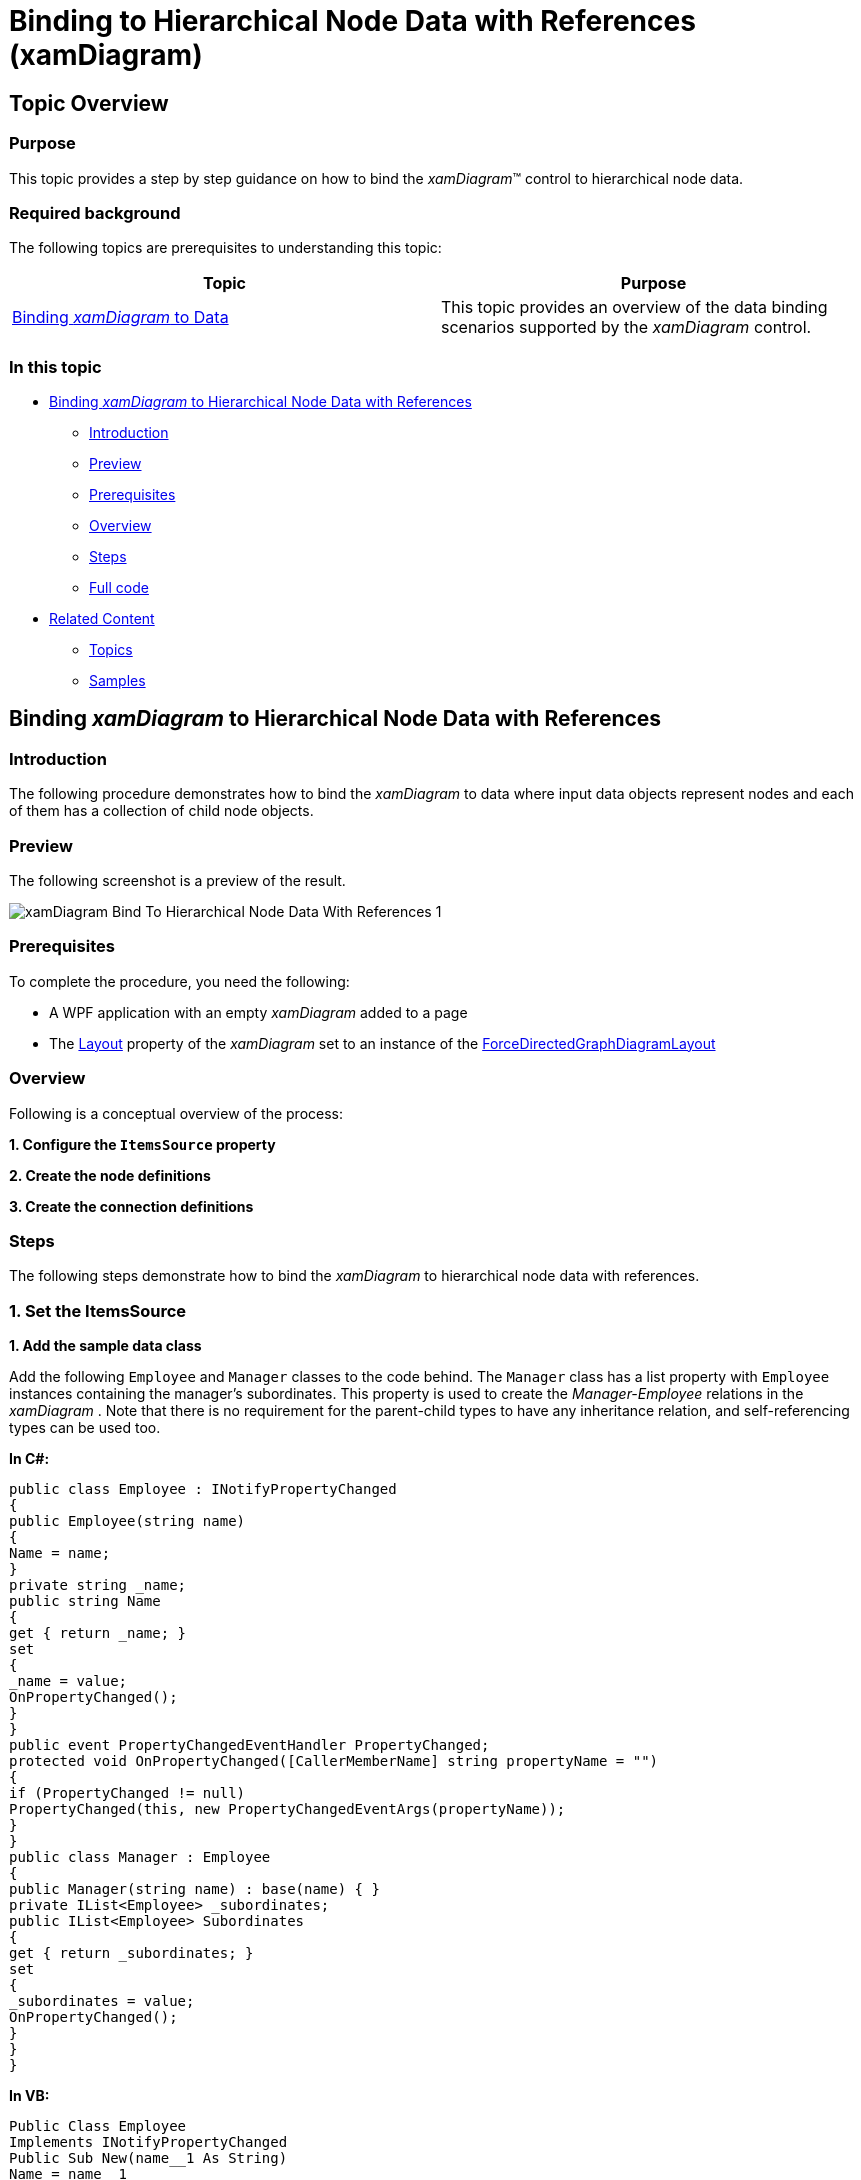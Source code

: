 ﻿////

|metadata|
{
    "name": "xamdiagram-binding-to-hierarchical-node-data-with-references",
    "tags": ["Charting","Data Binding","Data Presentation","How Do I"],
    "controlName": ["xamDiagram"],
    "guid": "1c94a9bb-fbf9-44d6-80a6-1534d7bea3a4",  
    "buildFlags": [],
    "createdOn": "2014-06-23T07:47:16.4236241Z"
}
|metadata|
////

= Binding to Hierarchical Node Data with References (xamDiagram)

== Topic Overview

=== Purpose

This topic provides a step by step guidance on how to bind the  _xamDiagram_™ control to hierarchical node data.

=== Required background

The following topics are prerequisites to understanding this topic:

[options="header", cols="a,a"]
|====
|Topic|Purpose

| link:xamdiagram-binding-to-data.html[Binding _xamDiagram_ to Data]
|This topic provides an overview of the data binding scenarios supported by the _xamDiagram_ control.

|====

=== In this topic

* <<_Ref391055893, Binding  _xamDiagram_  to Hierarchical Node Data with References >>

** <<_Ref391055896,Introduction>>
** <<_Preview,Preview>>
** <<_Prerequisites,Prerequisites>>
** <<_Overview,Overview>>
** <<_Ref391055903,Steps>>
** <<_Ref382317785,Full code>>

* <<_Ref391056408, Related Content >>

** <<_Ref391056410,Topics>>
** <<_Ref391056412,Samples>>

[[_Ref391055893]]
== Binding  _xamDiagram_   to Hierarchical Node Data with References

[[_Ref391055896]]

=== Introduction

The following procedure demonstrates how to bind the  _xamDiagram_   to data where input data objects represent nodes and each of them has a collection of child node objects.

[[_Preview]]

=== Preview

The following screenshot is a preview of the result.

image::images/xamDiagram_Bind_To_Hierarchical_Node_Data_With_References_1.png[]

[[_Prerequisites]]

=== Prerequisites

To complete the procedure, you need the following:

* A WPF application with an empty  _xamDiagram_   added to a page
* The link:{ApiPlatform}controls.charts.xamdiagram.v{ProductVersion}~infragistics.controls.charts.xamdiagram~layout.html[Layout] property of the  _xamDiagram_   set to an instance of the link:{ApiPlatform}controls.charts.xamdiagram.v{ProductVersion}~infragistics.controls.charts.forcedirectedgraphdiagramlayout_members.html[ForceDirectedGraphDiagramLayout]

[[_Overview]]

=== Overview

Following is a conceptual overview of the process:

*1. Configure the `ItemsSource` property*

*2. Create the node definitions*

*3. Create the connection definitions*

[[_Ref391055903]]

=== Steps

The following steps demonstrate how to bind the  _xamDiagram_   to hierarchical node data with references.

=== 1. Set the ItemsSource

*1. Add the sample data class*

Add the following `Employee` and `Manager` classes to the code behind. The `Manager` class has a list property with `Employee` instances containing the manager’s subordinates. This property is used to create the  _Manager-Employee_   relations in the  _xamDiagram_  . Note that there is no requirement for the parent-child types to have any inheritance relation, and self-referencing types can be used too.

*In C#:*

[source, CS]
----
public class Employee : INotifyPropertyChanged
{
public Employee(string name)
{
Name = name;
}
private string _name;
public string Name
{
get { return _name; }
set
{
_name = value;
OnPropertyChanged();
}
}
public event PropertyChangedEventHandler PropertyChanged;
protected void OnPropertyChanged([CallerMemberName] string propertyName = "")
{
if (PropertyChanged != null)
PropertyChanged(this, new PropertyChangedEventArgs(propertyName));
}
}
public class Manager : Employee
{
public Manager(string name) : base(name) { }
private IList<Employee> _subordinates;
public IList<Employee> Subordinates
{
get { return _subordinates; }
set
{
_subordinates = value;
OnPropertyChanged();
}
}
}
----

*In VB:*

[source, VB]
----
Public Class Employee
Implements INotifyPropertyChanged
Public Sub New(name__1 As String)
Name = name__1
End Sub
Private _name As String
Public Property Name() As String
Get
Return _name
End Get
Set(value As String)
_name = value
OnPropertyChanged()
End Set
End Property
Public Event PropertyChanged As PropertyChangedEventHandler Implements INotifyPropertyChanged.PropertyChanged
Protected Sub OnPropertyChanged(Optional propertyName As String = "")
RaiseEvent PropertyChanged(Me, New PropertyChangedEventArgs(propertyName))
End Sub
End Class
Public Class Manager
Inherits Employee
Public Sub New(name As String)
MyBase.New(name)
End Sub
Private _subordinates As IList(Of Employee)
Public Property Subordinates() As IList(Of Employee)
Get
Return _subordinates
End Get
Set(value As IList(Of Employee))
_subordinates = value
OnPropertyChanged()
End Set
End Property
End Class
----

*2. Add the view model class.* 

Add the following view model class that the  _xamDiagram_   will be bound to:

*In C#:*

[source, CS]
---- 
public class EmployeeViewModel : INotifyPropertyChanged
{
public EmployeeViewModel()
{
var employees = new ObservableCollection<Employee>();
var sharedEmployee = new Employee("Shared Employee");
employees.Add(new Manager("Manager 1")
{
Subordinates = new List<Employee>()
{
new Employee("Employee 1"),
new Employee("Employee 2"),
new Employee("Employee 3"),
new Employee("Employee 4"),
sharedEmployee
}
});
employees.Add(new Manager("Manager 2")
{
Subordinates = new List<Employee>()
{
sharedEmployee,
new Employee("Employee 5"),
new Employee("Employee 6"),
new Employee("Employee 7"),
new Employee("Employee 8"),
new Employee("Employee 9")
}
});
employees.Add(new Employee("Employee 10"));
Employees = employees;
}
private IList<Employee> _employees;
public IList<Employee> Employees
{
get { return _employees; }
set
{
_employees = value;
OnPropertyChanged();
}
}
public event PropertyChangedEventHandler PropertyChanged;
protected void OnPropertyChanged([CallerMemberName] string propertyName = "")
{
if (PropertyChanged != null)
PropertyChanged(this, new PropertyChangedEventArgs(propertyName));
}
}
----

*In VB:*

[source, VB]
---- 
Public Class EmployeeViewModel
Implements INotifyPropertyChanged
Public Sub New()
Dim employees__1 = New ObservableCollection(Of Employee)()
Dim sharedEmployee = New Employee("Shared Employee")
employees__1.Add(New Manager("Manager 1") With { _
.Subordinates = New List(Of Employee)() From { _
New Employee("Employee 1"), _
New Employee("Employee 2"), _
New Employee("Employee 3"), _
New Employee("Employee 4"), _
sharedEmployee _
} _
})
employees__1.Add(New Manager("Manager 2") With { _
.Subordinates = New List(Of Employee)() From { _
sharedEmployee, _
New Employee("Employee 5"), _
New Employee("Employee 6"), _
New Employee("Employee 7"), _
New Employee("Employee 8"), _
New Employee("Employee 9") _
} _
})
employees__1.Add(New Employee("Employee 10"))
Employees = employees__1
End Sub
Private _employees As IList(Of Employee)
Public Property Employees() As IList(Of Employee)
Get
Return _employees
End Get
Set(value As IList(Of Employee))
_employees = value
OnPropertyChanged()
End Set
End Property
Public Event PropertyChanged As PropertyChangedEventHandler Implements INotifyPropertyChanged.PropertyChanged
Protected Sub OnPropertyChanged(Optional propertyName As String = "")
RaiseEvent PropertyChanged(Me, New PropertyChangedEventArgs(propertyName))
End Sub
End Class
----

*3. Set the `ItemsSource` property*

Set DataContext to a new instance of the view model class and bind the link:{ApiPlatform}controls.charts.xamdiagram.v{ProductVersion}~infragistics.controls.charts.xamdiagram~itemssource.html[ItemsSource] to the `Employees` property of the `EmployeeViewModel` class.

*In XAML:*

[source,XAML]
---- 
<ig:XamDiagram x:Name="HierarchicalDiagram"
ItemsSource="{Binding Employees}">
<ig:XamDiagram.DataContext>
<local:EmployeeViewModel/>
</ig:XamDiagram.DataContext>
</ig:XamDiagram>
----

=== 2. Create the node definitions

Usually for each of the data types in the link:{ApiPlatform}controls.charts.xamdiagram.v{ProductVersion}~infragistics.controls.charts.xamdiagram~itemssource.html[ItemsSource] a link:{ApiPlatform}controls.charts.xamdiagram.v{ProductVersion}~infragistics.controls.charts.nodedefinition_members.html[NodeDefinition] is added to the  _xamDiagram_  . If one or more types are in an inheritance relationship the most concrete types have to be specified first. The  _xamDiagram_   tries to match the type of each of the data items the link:{ApiPlatform}controls.charts.xamdiagram.v{ProductVersion}~infragistics.controls.charts.nodedefinition~targettype.html[TargetType] of a node definition. The first node definition whose link:{ApiPlatform}controls.charts.xamdiagram.v{ProductVersion}~infragistics.controls.charts.nodedefinition~targettype.html[TargetType] returns true to a call to `IsAssignableFrom` is selected. That is if the link:{ApiPlatform}controls.charts.xamdiagram.v{ProductVersion}~infragistics.controls.charts.nodedefinition~targettype.html[TargetType] of a node definition matches exactly or is a parent type of the data item’s type, the node definition will be selected.

*1. Add a `NodeDefinition` for the Manager class*

A. Set the link:{ApiPlatform}controls.charts.xamdiagram.v{ProductVersion}~infragistics.controls.charts.nodedefinition~targettype.html[TargetType] of the link:{ApiPlatform}controls.charts.xamdiagram.v{ProductVersion}~infragistics.controls.charts.nodedefinition_members.html[NodeDefinition] to the `Manager` type.

B. Set the link:{ApiPlatform}controls.charts.xamdiagram.v{ProductVersion}~infragistics.controls.charts.nodedefinition~childrenmemberpath.html[ChildrenMemberPath] to the name of the property holding the collection of child objects.

In this case that is “Subordinates” property.

[start=3]
C. Set the link:{ApiPlatform}controls.charts.xamdiagram.v{ProductVersion}~infragistics.controls.charts.nodedefinition~displaymemberpath.html[DisplayMemberPath]

If a link:{ApiPlatform}controls.charts.xamdiagram.v{ProductVersion}~infragistics.controls.charts.nodedefinition~displaymemberpath.html[DisplayMemberPath] is not specified, and if no custom link:{ApiPlatform}controls.charts.xamdiagram.v{ProductVersion}~infragistics.controls.charts.diagramitem~displaytemplate.html[DisplayTemplate] is set via the link:{ApiPlatform}controls.charts.xamdiagram.v{ProductVersion}~infragistics.controls.charts.nodedefinition~nodestyle.html[NodeStyle], the result of the `ToString` method will be displayed as the nodes’ content.

[start=4]
D. Set the link:{ApiPlatform}controls.charts.xamdiagram.v{ProductVersion}~infragistics.controls.charts.nodedefinition~nodestyle.html[NodeStyle] (optional)

Using the link:{ApiPlatform}controls.charts.xamdiagram.v{ProductVersion}~infragistics.controls.charts.nodedefinition~nodestyle.html[NodeStyle] property allows you to set a style to be applied to all link:{ApiPlatform}controls.charts.xamdiagram.v{ProductVersion}~infragistics.controls.charts.diagramnode_members.html[DiagramNode] objects matched by the node definition. This gives you the opportunity to easily customize the nodes created for a certain data type.

*In XAML:*

[source,XAML]
---- 
<ig:NodeDefinition
TargetType="{x:Type local:Manager}"
ChildrenMemberPath="Subordinates"
DisplayMemberPath="Name">
<ig:NodeDefinition.NodeStyle>
<Style TargetType="ig:DiagramNode">
<Setter Property="FontSize" Value="18"/>
<Setter Property="Fill" Value="Green"/>
<Setter Property="ShapeType" Value="Ellipse"/>
<Setter Property="Stroke" Value="Transparent"/>
</Style>
</ig:NodeDefinition.NodeStyle>
</ig:NodeDefinition>
----

*2. Add a node definition for the Employee class*

Add an additional node definition setting the link:{ApiPlatform}controls.charts.xamdiagram.v{ProductVersion}~infragistics.controls.charts.nodedefinition~targettype.html[TargetType] and link:{ApiPlatform}controls.charts.xamdiagram.v{ProductVersion}~infragistics.controls.charts.nodedefinition~displaymemberpath.html[DisplayMemberPath] accordingly. Set the link:{ApiPlatform}controls.charts.xamdiagram.v{ProductVersion}~infragistics.controls.charts.nodedefinition~nodestyle.html[NodeStyle] to with a setter for the link:{ApiPlatform}controls.charts.xamdiagram.v{ProductVersion}~infragistics.controls.charts.diagramitem~displaytemplate.html[DisplayTemplate] property as follows.

*In XAML:*

[source,XAML]
---- 
<ig:NodeDefinition
TargetType="{x:Type local:Employee}">
<ig:NodeDefinition.NodeStyle>
<Style TargetType="ig:DiagramNode">
<Setter Property="DisplayTemplate">
<Setter.Value>
<DataTemplate>
<TextBlock
HorizontalAlignment="Center"
Text="{Binding Name}"
Foreground="Green"/>
</DataTemplate>
</Setter.Value>
</Setter>
<Setter Property="Fill" Value="LightGreen"/>
<Setter Property="Stroke" Value="Transparent"/>
</Style>
</ig:NodeDefinition.NodeStyle>
</ig:NodeDefinition>
----

=== 3. Create a hierarchical connection definition.

Create a link:{ApiPlatform}controls.charts.xamdiagram.v{ProductVersion}~infragistics.controls.charts.connectiondefinition_members.html[ConnectionDefinition] and add it to the link:{ApiPlatform}controls.charts.xamdiagram.v{ProductVersion}~infragistics.controls.charts.xamdiagram~connectiondefinitions.html[ConnectionDefinitions] collection. The connection definitions provide a way to set a custom style for the connection generated by the  _xamDiagram_   for parent-child data item relations. Connection definitions are matched by the link:{ApiPlatform}controls.charts.xamdiagram.v{ProductVersion}~infragistics.controls.charts.connectiondefinition~starttargettype.html[StartTargetType] and link:{ApiPlatform}controls.charts.xamdiagram.v{ProductVersion}~infragistics.controls.charts.connectiondefinition~endtargettype.html[EndTargetType] properties. For this example set these to the `Manager` and `Employee` types respectively.

Set the link:{ApiPlatform}controls.charts.xamdiagram.v{ProductVersion}~infragistics.controls.charts.connectiondefinitionbase~connectionstyle.html[ConnectionStyle] property to a style targeting link:{ApiPlatform}controls.charts.xamdiagram.v{ProductVersion}~infragistics.controls.charts.diagramconnection_members.html[DiagramConnection].

*In XAML:*

[source,XAML]
---- 
<ig:ConnectionDefinition
StartTargetType="{x:Type local:Manager}"
EndTargetType="{x:Type local:Employee}">
<ig:ConnectionDefinition.ConnectionStyle>
<Style TargetType="ig:DiagramConnection">
<Setter Property="Stroke" Value="DarkGreen"/>
<Setter Property="Foreground" Value="DarkGreen"/>
<Setter Property="Fill" Value="DarkGreen"/>
<Setter Property="Content" Value="Reports to"/>
<Setter Property="EndCapType" Value="None"/>
<Setter Property="StartCapType" Value="FilledArrow"/>
</Style>
</ig:ConnectionDefinition.ConnectionStyle>
</ig:ConnectionDefinition>
----

[[_Ref382317785]]

=== Full code

Following is the full code for this procedure.

*In XAML:*

[source,XAML]
---- 
<UserControl x:Class="DiagramDocumentationSamples.HierararchicalReferencesData"
xmlns="http://schemas.microsoft.com/winfx/2006/xaml/presentation"
xmlns:x="http://schemas.microsoft.com/winfx/2006/xaml"
xmlns:mc="http://schemas.openxmlformats.org/markup-compatibility/2006"
xmlns:d="http://schemas.microsoft.com/expression/blend/2008"
xmlns:ig="http://schemas.infragistics.com/xaml"
xmlns:local="clr-namespace:DiagramDocumentationSamples"
mc:Ignorable="d"
d:DesignHeight="300" d:DesignWidth="300">
<ig:XamDiagram x:Name="HierarchicalDiagram" ItemsSource="{Binding Employees}">
<ig:XamDiagram.DataContext>
<local:EmployeeViewModel/>
</ig:XamDiagram.DataContext>
<ig:XamDiagram.NodeDefinitions>
<ig:NodeDefinition
TargetType="{x:Type local:Manager}"
ChildrenMemberPath="Subordinates"
DisplayMemberPath="Name">
<ig:NodeDefinition.NodeStyle>
<Style TargetType="ig:DiagramNode">
<Setter Property="FontSize" Value="18"/>
<Setter Property="Fill" Value="Green"/>
<Setter Property="ShapeType" Value="Ellipse"/>
<Setter Property="Stroke" Value="Transparent"/>
</Style>
</ig:NodeDefinition.NodeStyle>
</ig:NodeDefinition>
<ig:NodeDefinition
TargetType="{x:Type local:Employee}">
<ig:NodeDefinition.NodeStyle>
<Style TargetType="ig:DiagramNode">
<Setter Property="DisplayTemplate">
<Setter.Value>
<DataTemplate>
<TextBlock
HorizontalAlignment="Center"
Text="{Binding Name}"
Foreground="Green"/>
</DataTemplate>
</Setter.Value>
</Setter>
<Setter Property="Fill" Value="LightGreen"/>
<Setter Property="Stroke" Value="Transparent"/>
</Style>
</ig:NodeDefinition.NodeStyle>
</ig:NodeDefinition>
</ig:XamDiagram.NodeDefinitions>
<ig:XamDiagram.ConnectionDefinitions>
<ig:ConnectionDefinition
StartTargetType="{x:Type local:Manager}"
EndTargetType="{x:Type local:Employee}">
<ig:ConnectionDefinition.ConnectionStyle>
<Style TargetType="ig:DiagramConnection">
<Setter Property="Stroke" Value="DarkGreen"/>
<Setter Property="Foreground" Value="DarkGreen"/>
<Setter Property="Fill" Value="DarkGreen"/>
<Setter Property="Content" Value="Reports to"/>
<Setter Property="EndCapType" Value="None"/>
<Setter Property="StartCapType" Value="FilledArrow"/>
</Style>
</ig:ConnectionDefinition.ConnectionStyle>
</ig:ConnectionDefinition>
</ig:XamDiagram.ConnectionDefinitions>
<ig:XamDiagram.Layout>
<ig:ForceDirectedGraphDiagramLayout/>
</ig:XamDiagram.Layout>
</ig:XamDiagram>
</UserControl>
----

*In C#:* 

[source, CS]
---- 
using System.Collections.Generic;
using System.Collections.ObjectModel;
using System.ComponentModel;
using System.Runtime.CompilerServices;
using System.Windows.Controls;
namespace DiagramDocumentationSamples
{
public partial class HierararchicalReferencesData : UserControl
{
public HierararchicalReferencesData()
{
InitializeComponent();
}
}
public class Employee : INotifyPropertyChanged
{
public Employee(string name)
{
Name = name;
}
private string _name;
public string Name
{
get { return _name; }
set
{
_name = value;
OnPropertyChanged();
}
}
public event PropertyChangedEventHandler PropertyChanged;
protected void OnPropertyChanged([CallerMemberName] string propertyName = "")
{
if (PropertyChanged != null)
PropertyChanged(this, new PropertyChangedEventArgs(propertyName));
}
}
public class Manager : Employee
{
public Manager(string name) : base(name) { }
private IList<Employee> _subordinates;
public IList<Employee> Subordinates
{
get { return _subordinates; }
set
{
_subordinates = value;
OnPropertyChanged();
}
}
}
public class EmployeeViewModel : INotifyPropertyChanged
{
public EmployeeViewModel()
{
var employees = new ObservableCollection<Employee>();
var sharedEmployee = new Employee("Shared Employee");
employees.Add(new Manager("Manager 1")
{
Subordinates = new List<Employee>()
{
new Employee("Employee 1"),
new Employee("Employee 2"),
new Employee("Employee 3"),
new Employee("Employee 4"),
sharedEmployee
}
});
employees.Add(new Manager("Manager 2")
{
Subordinates = new List<Employee>()
{
sharedEmployee,
new Employee("Employee 5"),
new Employee("Employee 6"),
new Employee("Employee 7"),
new Employee("Employee 8"),
new Employee("Employee 9")
}
});
employees.Add(new Employee("Employee 10"));
Employees = employees;
}
private IList<Employee> _employees;
public IList<Employee> Employees
{
get { return _employees; }
set
{
_employees = value;
OnPropertyChanged();
}
}
public event PropertyChangedEventHandler PropertyChanged;
protected void OnPropertyChanged([CallerMemberName] string propertyName = "")
{
if (PropertyChanged != null)
PropertyChanged(this, new PropertyChangedEventArgs(propertyName));
}
}
}
----

*In VB:*

[source, VB]
----
Imports System.Collections.Generic
Imports System.Collections.ObjectModel
Imports System.ComponentModel
Imports System.Runtime.CompilerServices
Imports System.Windows.Controls
Namespace DiagramDocumentationSamples
Public Partial Class HierararchicalReferencesData
Inherits UserControl
Public Sub New()
InitializeComponent()
End Sub
End Class
Public Class Employee
Implements INotifyPropertyChanged
Public Sub New(name__1 As String)
Name = name__1
End Sub
Private _name As String
Public Property Name() As String
Get
Return _name
End Get
Set(value As String)
_name = value
OnPropertyChanged()
End Set
End Property
Public Event PropertyChanged As PropertyChangedEventHandler Implements INotifyPropertyChanged.PropertyChanged
Protected Sub OnPropertyChanged(Optional propertyName As String = "")
RaiseEvent PropertyChanged(Me, New PropertyChangedEventArgs(propertyName))
End Sub
End Class
Public Class Manager
Inherits Employee
Public Sub New(name As String)
MyBase.New(name)
End Sub
Private _subordinates As IList(Of Employee)
Public Property Subordinates() As IList(Of Employee)
Get
Return _subordinates
End Get
Set(value As IList(Of Employee))
_subordinates = value
OnPropertyChanged()
End Set
End Property
End Class
Public Class EmployeeViewModel
Implements INotifyPropertyChanged
Public Sub New()
Dim employees__1 = New ObservableCollection(Of Employee)()
Dim sharedEmployee = New Employee("Shared Employee")
employees__1.Add(New Manager("Manager 1") With { _
.Subordinates = New List(Of Employee)() From { _
New Employee("Employee 1"), _
New Employee("Employee 2"), _
New Employee("Employee 3"), _
New Employee("Employee 4"), _
sharedEmployee _
} _
})
employees__1.Add(New Manager("Manager 2") With { _
.Subordinates = New List(Of Employee)() From { _
sharedEmployee, _
New Employee("Employee 5"), _
New Employee("Employee 6"), _
New Employee("Employee 7"), _
New Employee("Employee 8"), _
New Employee("Employee 9") _
} _
})
employees__1.Add(New Employee("Employee 10"))
Employees = employees__1
End Sub
Private _employees As IList(Of Employee)
Public Property Employees() As IList(Of Employee)
Get
Return _employees
End Get
Set(value As IList(Of Employee))
_employees = value
OnPropertyChanged()
End Set
End Property
Public Event PropertyChanged As PropertyChangedEventHandler Implements INotifyPropertyChanged.PropertyChanged
Protected Sub OnPropertyChanged(Optional propertyName As String = "")
RaiseEvent PropertyChanged(Me, New PropertyChangedEventArgs(propertyName))
End Sub
End Class
End Namespace
----

[[_Ref391056408]]
== Related Content

[[_Ref391056410]]

=== Topics

The following topics provide additional information related to this topic.

[options="header", cols="a,a"]
|====
|Topic|Purpose

| link:xamdiagram-binding-to-nodes-and-connections-data-with-references.html[Binding to Nodes and Connections Data with References ( _xamDiagram_ )]
|This topic provides a step by step guidance on how to bind the _xamDiagram_ control to data where input data objects represent nodes and connection and each of the connection objects has a reference to two node objects representing its start and end nodes.

| link:xamdiagram-binding-to-nodes-and-connections-data-with-keys.html[Binding to Nodes and Connections Data with Keys ( _xamDiagram_ )]
|This topic provides a step by step guidance on how to bind the _xamDiagram_ control to data where input data objects represent nodes and connections. Each of the node objects has a unique string identifier and each of the connection objects has two properties holding the identifiers of the two node objects representing its start and end nodes.

| link:xamdiagram-binding-to-hierarchical-node-data-with-keys.html[Binding to Hierarchical Node Data with Keys ( _xamDiagram_ )]
|This topic provides a step by step guidance on how to bind the _xamDiagram_ control to hierarchical node data with keys.

|====

[[_Ref391056412]]

=== Samples

The following samples provide additional information related to this topic.

[options="header", cols="a,a"]
|====
|Sample|Purpose

| link:{SamplesURL}/diagram/binding-nodes-with-objects[Binding Nodes with Objects]
|The following sample demonstrates how to bind the _xamDiagram_ to data where input data objects represent nodes and each of them has a collection of child node objects.

|====